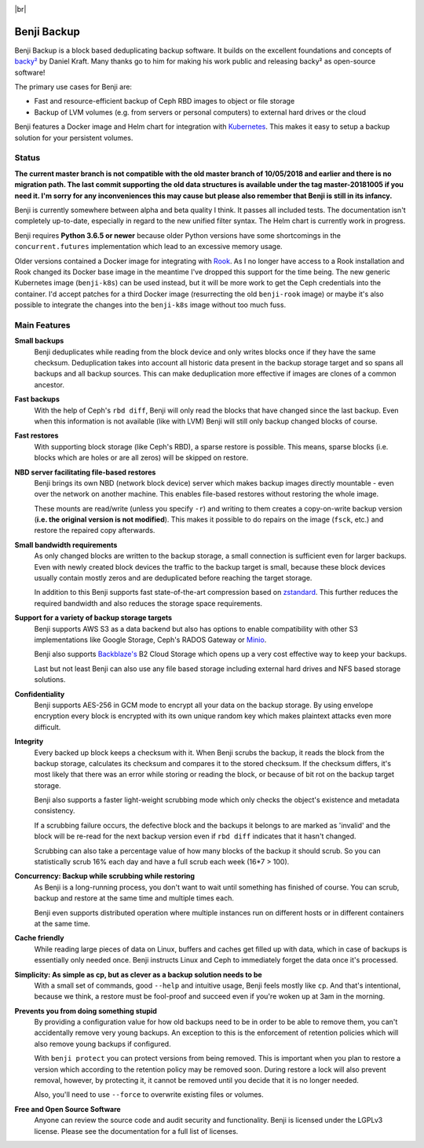.. |br| raw:: html

   <br />

.. image:: https://img.shields.io/travis/elemental-lf/benji/master.svg?style=plastic&label=Travis%20CI
    :target: https://travis-ci.org/elemental-lf/benji

.. image:: https://img.shields.io/pypi/l/benji.svg?style=plastic&label=License
    :target: https://pypi.org/project/benji/

|br|

.. image:: https://img.shields.io/pypi/v/benji.svg?style=plastic&label=PyPI%20version
    :target: https://pypi.org/project/benji/

.. image:: https://img.shields.io/pypi/pyversions/benji.svg?style=plastic&label=Supported%20Python%20versions
    :target: https://pypi.org/project/benji/

Benji Backup
============

Benji Backup is a block based deduplicating  backup software. It builds on the
excellent foundations and concepts of `backy² <http://backy2.com/>`_ by Daniel Kraft.
Many thanks go to him for making his work public and releasing backy² as
open-source software!

The primary use cases for Benji are:

* Fast and resource-efficient backup of Ceph RBD images to object or file storage
* Backup of LVM volumes (e.g. from servers or personal computers) to external hard
  drives or the cloud

Benji features a Docker image and Helm chart for integration with
`Kubernetes <https://kubernetes.io/>`_. This makes it easy to setup a backup solution 
for your persistent volumes.

Status
------

**The current master branch is not compatible with the old master branch of 10/05/2018
and earlier and there is no migration path. The last commit supporting the old data
structures is available under the tag master-20181005 if you need it. I'm sorry for
any inconveniences this may cause but please also remember that Benji is still in its
infancy.**

Benji is currently somewhere between alpha and beta quality I think. It passes all
included tests. The documentation isn't completely up-to-date, especially in regard
to the new unified filter syntax. The Helm chart is currently work in progress.

Benji requires **Python 3.6.5 or newer** because older Python versions
have some shortcomings in the ``concurrent.futures`` implementation which lead to an
excessive memory usage.

Older versions contained a Docker image for integrating with `Rook <https://rook.io/>`_.
As I no longer have access to a Rook installation and Rook changed its Docker base
image in the meantime I've dropped this support for the time being. The new generic
Kubernetes image (``benji-k8s``) can be used instead, but it will be more work to get
the Ceph credentials into the container. I'd accept patches for a third Docker
image (resurrecting the old ``benji-rook`` image) or maybe it's also possible to integrate
the changes into the ``benji-k8s`` image without too much fuss.

Main Features
-------------

**Small backups**
    Benji deduplicates while reading from the block device and only writes
    blocks once if they have the same checksum. Deduplication takes into
    account all historic data present in the backup storage target and so
    spans all backups and all backup sources. This can make deduplication
    more effective if images are clones of a common ancestor.

**Fast backups**
    With the help of Ceph's ``rbd diff``, Benji will only read the blocks
    that have changed since the last backup. Even when this information
    is not available (like with LVM) Benji will still only backup
    changed blocks of course.

**Fast restores**
    With supporting block storage (like Ceph's RBD), a sparse restore is
    possible. This means, sparse blocks (i.e. blocks which are holes or are
    all zeros) will be skipped on restore.

**NBD server facilitating file-based restores**
    Benji brings its own NBD (network block device) server which makes backup
    images directly mountable - even over the network on another machine. This
    enables file-based restores without restoring the whole image.

    These mounts are read/write (unless you specify ``-r``) and writing to them
    creates a copy-on-write backup version (**i.e. the original version is not modified**).
    This makes it possible to do repairs on the image (``fsck``, etc.) and restore
    the repaired copy afterwards.

**Small bandwidth requirements**
    As only changed blocks are written to the backup storage, a small connection
    is sufficient even for larger backups. Even with newly created block devices
    the traffic to the backup target is small, because these block devices usually
    contain mostly zeros and are deduplicated before reaching the target storage.

    In addition to this Benji supports fast state-of-the-art compression based on
    `zstandard <https://github.com/facebook/zstd>`_. This further reduces the
    required bandwidth and also reduces the storage space requirements.

**Support for a variety of backup storage targets**
    Benji supports AWS S3 as a data backend but also has options to enable
    compatibility with other S3 implementations like Google Storage, Ceph's
    RADOS Gateway or `Minio <https://www.minio.io/>`_.

    Benji also supports `Backblaze's <https://www.backblaze.com/>`_ B2 Cloud
    Storage which opens up a very cost effective way to keep your backups.

    Last but not least Benji can also use any file based storage including
    external hard drives and NFS based storage solutions.

**Confidentiality**
    Benji supports AES-256 in GCM mode to encrypt all your data on the backup
    storage. By using envelope encryption every block is encrypted with its
    own unique random key which makes plaintext attacks even more difficult.

**Integrity**
    Every backed up block keeps a checksum with it. When Benji scrubs the
    backup, it reads the block from the backup storage, calculates its
    checksum and compares it to the stored checksum. If the checksum differs,
    it's most likely that there was an error while storing or reading
    the block, or because of bit rot on the backup target storage.

    Benji also supports a faster light-weight scrubbing mode which only checks
    the object's existence and metadata consistency.

    If a scrubbing failure occurs, the defective block and the backups it belongs
    to are marked as 'invalid' and the block will be re-read for the next backup
    version even if ``rbd diff`` indicates that it hasn't changed.

    Scrubbing can also take a percentage value of how many blocks of the backup
    it should scrub. So you can statistically scrub 16% each day and have a
    full scrub each week (16*7 > 100).

**Concurrency: Backup while scrubbing while restoring**
    As Benji is a long-running process, you don't want to wait until something has
    finished of course. You can scrub, backup and restore at the same time and
    multiple times each.

    Benji even supports distributed operation where multiple instances run on
    different hosts or in different containers at the same time.

**Cache friendly**
    While reading large pieces of data on Linux, buffers and caches get filled
    up with data, which in case of backups is essentially only needed once.
    Benji instructs Linux and Ceph to immediately forget the data once it's processed.

**Simplicity: As simple as cp, but as clever as a backup solution needs to be**
    With a small set of commands, good ``--help`` and intuitive usage,
    Benji feels mostly like ``cp``. And that's intentional, because we think,
    a restore must be fool-proof and succeed even if you're woken up at 3am in the
    morning.

**Prevents you from doing something stupid**
    By providing a configuration value for how old backups need to be in order to
    be able to remove them, you can't accidentally remove very young backups. An
    exception to this is the enforcement of retention policies which will also
    remove young backups if configured.

    With ``benji protect`` you can protect versions from being removed.
    This is important when you plan to restore a version which according to the
    retention policy may be removed soon. During restore a lock will also prevent
    removal, however, by protecting it, it cannot be removed until you decide
    that it is no longer needed.

    Also, you'll need to use ``--force`` to overwrite existing files or volumes.

**Free and Open Source Software**
    Anyone can review the source code and audit security and functionality.
    Benji is licensed under the LGPLv3 license. Please see the documentation
    for a full list of licenses.

